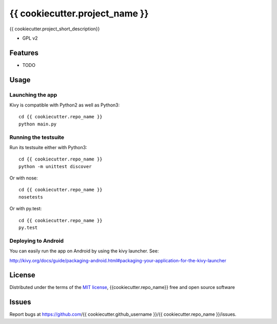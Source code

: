 ===============================
{{ cookiecutter.project_name }}
===============================

{{ cookiecutter.project_short_description}}

* GPL v2

Features
--------

* TODO

Usage
-----

Launching the app
~~~~~~~~~~~~~~~~~

Kivy is compatible with Python2 as well as Python3::

    cd {{ cookiecutter.repo_name }} 
    python main.py

Running the testsuite
~~~~~~~~~~~~~~~~~~~~~

Run its testsuite either with Python3::

    cd {{ cookiecutter.repo_name }} 
    python -m unittest discover

Or with nose::

    cd {{ cookiecutter.repo_name }} 
    nosetests

Or with py.test::

    cd {{ cookiecutter.repo_name }}
    py.test

Deploying to Android
~~~~~~~~~~~~~~~~~~~~

You can easily run the app on Android by using the kivy launcher. See:

http://kivy.org/docs/guide/packaging-android.html#packaging-your-application-for-the-kivy-launcher


License
-------

Distributed under the terms of the `MIT license`_, {{cookiecutter.repo_name}} free and open source software


Issues
------

Report bugs at https://github.com/{{ cookiecutter.github_username }}/{{ cookiecutter.repo_name }}/issues.


.. _`MIT License`: http://opensource.org/licenses/MIT
